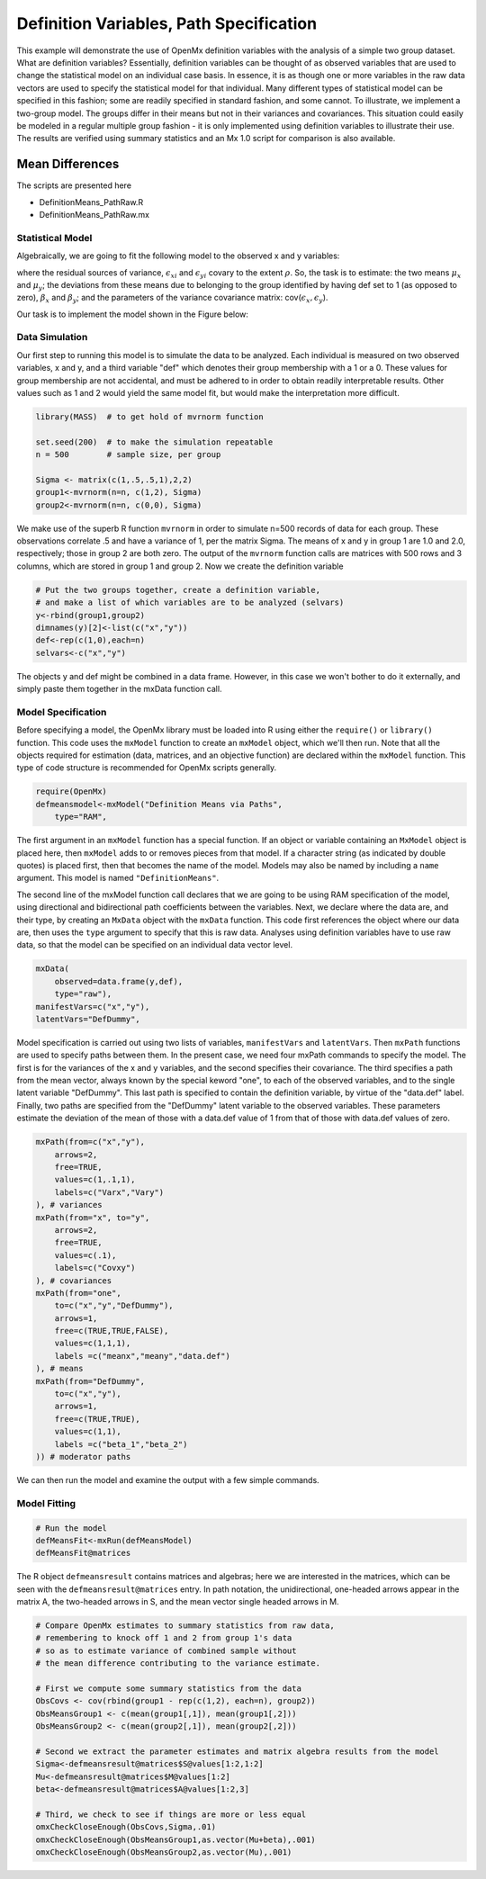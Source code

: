 Definition Variables, Path Specification
========================================

This example will demonstrate the use of OpenMx definition variables with the analysis of a simple two group dataset.  What are definition variables?  Essentially, definition variables can be thought of as observed variables that are used to change the statistical model on an individual case basis.  In essence, it is as though one or more variables in the raw data vectors are used to specify the statistical model for that individual.  Many different types of statistical model can be specified in this fashion; some  are readily specified in standard fashion, and some cannot.  To illustrate, we implement a two-group model.  The groups differ in their means but not in their variances and covariances.  This situation could easily be modeled in a regular multiple group fashion - it is only implemented using definition variables to illustrate their use.  The results are verified using summary statistics and an Mx 1.0 script for comparison is also available.

Mean Differences
----------------

The scripts are presented here

* DefinitionMeans_PathRaw.R
* DefinitionMeans_PathRaw.mx

Statistical Model
^^^^^^^^^^^^^^^^^

Algebraically, we are going to fit the following model to the observed x and y variables:

.. math::
   :nowrap:
   
   \begin{eqnarray*} 
   x_{i} = \mu_{x} + \beta_x * def + \epsilon_{xi}\\
   y_{i} = \mu_{y} + \beta_y * def + \epsilon_{yi}
   \end{eqnarray*}

where the residual sources of variance, :math:`\epsilon_{xi}` and :math:`\epsilon_{yi}` covary to the extent :math:`\rho`.  So, the task is to estimate: the two means :math:`\mu_{x}` and :math:`\mu_{y}`; the deviations from these means due to belonging to the group identified by having def set to 1 (as opposed to zero), :math:`\beta_{x}` and :math:`\beta_{y}`; and the parameters of the variance covariance matrix: cov(:math:`\epsilon_{x},\epsilon_{y}`).

Our task is to implement the model shown in the Figure below:

.. image:: def.png
    :height: 400

Data Simulation
^^^^^^^^^^^^^^^

Our first step to running this model is to simulate the data to be analyzed. Each individual is measured on two observed variables, x and y, and a third variable "def" which denotes their group membership with a 1 or a 0.  These values for group membership are not accidental, and must be adhered to in order to obtain readily interpretable results.  Other values such as 1 and 2 would yield the same model fit, but would make the interpretation more difficult.  

.. code-block:: r

    library(MASS)  # to get hold of mvrnorm function 

    set.seed(200)  # to make the simulation repeatable
    n = 500        # sample size, per group
  
    Sigma <- matrix(c(1,.5,.5,1),2,2)
    group1<-mvrnorm(n=n, c(1,2), Sigma)
    group2<-mvrnorm(n=n, c(0,0), Sigma)

We make use of the superb R function ``mvrnorm`` in order to simulate n=500 records of data for each group.  These observations correlate .5 and have a variance of 1, per the matrix Sigma.  The means of x and y in group 1 are 1.0 and 2.0, respectively; those in group 2 are both zero.  The output of the ``mvrnorm`` function calls are matrices with 500 rows and 3 columns, which are stored in group 1 and group 2.  Now we create the definition variable

.. code-block:: r

    # Put the two groups together, create a definition variable, 
    # and make a list of which variables are to be analyzed (selvars)
    y<-rbind(group1,group2)
    dimnames(y)[2]<-list(c("x","y"))
    def<-rep(c(1,0),each=n)
    selvars<-c("x","y")

The objects y and def might be combined in a data frame.  However, in this case we won't bother to do it externally, and simply paste them together in the mxData function call.

Model Specification
^^^^^^^^^^^^^^^^^^^


Before specifying a model, the OpenMx library must be loaded into R using either the ``require()`` or ``library()`` function. This code uses the ``mxModel`` function to create an ``mxModel`` object, which we'll then run.  Note that all the objects required for estimation (data, matrices, and an objective function) are declared within the ``mxModel`` function.  This type of code structure is recommended for OpenMx scripts generally.

.. code-block:: r

    require(OpenMx)
    defmeansmodel<-mxModel("Definition Means via Paths", 
        type="RAM",

The first argument in an ``mxModel`` function has a special function. If an object or variable containing an ``MxModel`` object is placed here, then ``mxModel`` adds to or removes pieces from that model. If a character string (as indicated by double quotes) is placed first, then that becomes the name of the model. Models may also be named by including a ``name`` argument. This model is named ``"DefinitionMeans"``.

The second line of the mxModel function call declares that we are going to be using RAM specification of the model, using directional and bidirectional
path coefficients between the variables. Next, we declare where the data are, and their type, by creating an ``MxData`` object with the ``mxData``
function. This code first references the object where our data are, then uses the ``type`` argument to specify that this is raw data. Analyses using
definition variables have to use raw data, so that the model can be specified on an individual data vector level.

.. code-block:: r

    mxData(
        observed=data.frame(y,def), 
        type="raw"),
    manifestVars=c("x","y"),
    latentVars="DefDummy",

Model specification is carried out using two lists of variables, ``manifestVars`` and ``latentVars``.  Then ``mxPath`` functions are used to specify paths between them. In the present case, we need four mxPath commands to specify the model.  The first is for the variances of the x and y variables, and the second specifies their covariance.  The third specifies a path from the mean vector, always known by the special keword "one", to each of the observed variables, and to the single latent variable "DefDummy".  This last path is specified to contain the definition variable, by virtue of the "data.def" label.  Finally, two paths are specified from the "DefDummy" latent variable to the observed variables.  These parameters estimate the deviation of the mean of those with a data.def value of 1 from that of those with data.def values of zero.

.. code-block:: r

    mxPath(from=c("x","y"), 
        arrows=2,
        free=TRUE,
        values=c(1,.1,1),
        labels=c("Varx","Vary")
    ), # variances
    mxPath(from="x", to="y",
        arrows=2,
        free=TRUE,
        values=c(.1),
        labels=c("Covxy")
    ), # covariances
    mxPath(from="one",
        to=c("x","y","DefDummy"),
        arrows=1,
        free=c(TRUE,TRUE,FALSE),
        values=c(1,1,1),
        labels =c("meanx","meany","data.def")
    ), # means
    mxPath(from="DefDummy",
        to=c("x","y"),
        arrows=1,
        free=c(TRUE,TRUE),
        values=c(1,1),
        labels =c("beta_1","beta_2")
    )) # moderator paths

We can then run the model and examine the output with a few simple commands.

Model Fitting
^^^^^^^^^^^^^^

.. code-block:: r

    # Run the model
    defMeansFit<-mxRun(defMeansModel)
    defMeansFit@matrices

The R object ``defmeansresult`` contains matrices and algebras; here we are interested in the matrices, which can be seen with the ``defmeansresult@matrices`` entry.  In path notation, the unidirectional, one-headed arrows appear in the matrix A, the two-headed arrows in S, and the mean vector single headed arrows in M.

.. code-block:: r

    # Compare OpenMx estimates to summary statistics from raw data, 
    # remembering to knock off 1 and 2 from group 1's data
    # so as to estimate variance of combined sample without 
    # the mean difference contributing to the variance estimate.
 
    # First we compute some summary statistics from the data
    ObsCovs <- cov(rbind(group1 - rep(c(1,2), each=n), group2))
    ObsMeansGroup1 <- c(mean(group1[,1]), mean(group1[,2]))
    ObsMeansGroup2 <- c(mean(group2[,1]), mean(group2[,2]))

    # Second we extract the parameter estimates and matrix algebra results from the model
    Sigma<-defmeansresult@matrices$S@values[1:2,1:2]
    Mu<-defmeansresult@matrices$M@values[1:2]
    beta<-defmeansresult@matrices$A@values[1:2,3]

    # Third, we check to see if things are more or less equal
    omxCheckCloseEnough(ObsCovs,Sigma,.01)
    omxCheckCloseEnough(ObsMeansGroup1,as.vector(Mu+beta),.001)
    omxCheckCloseEnough(ObsMeansGroup2,as.vector(Mu),.001)



